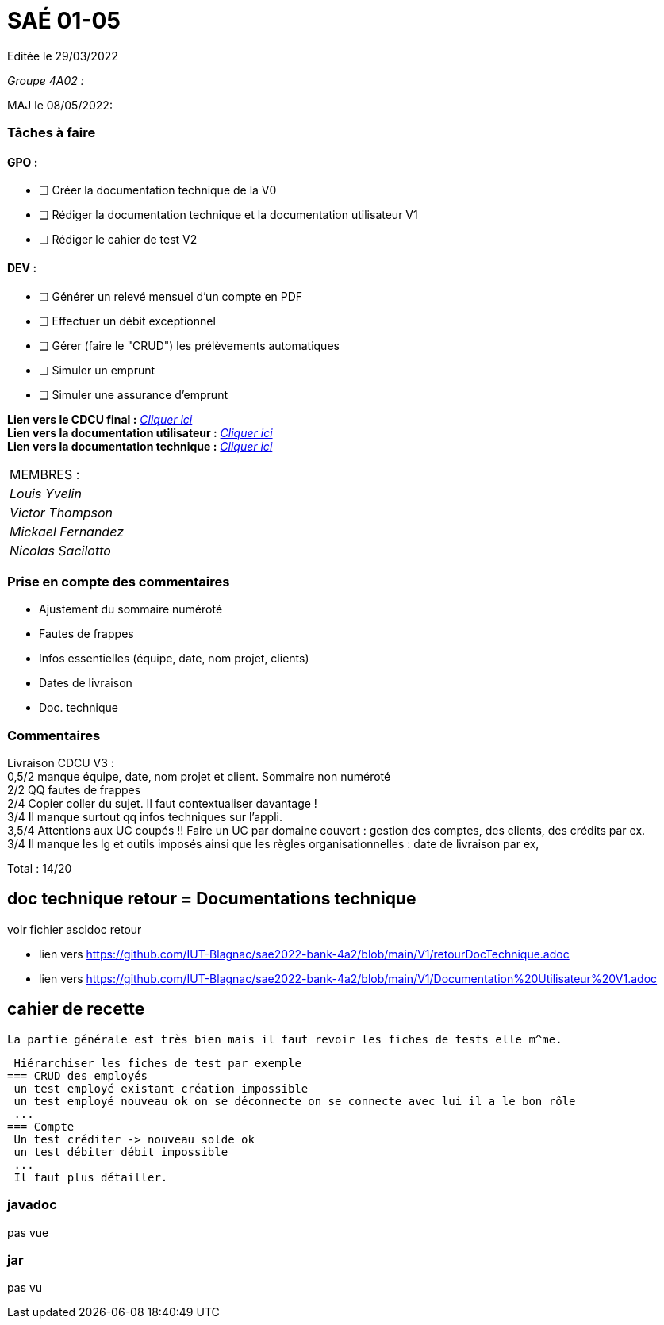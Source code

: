
= SAÉ 01-05

Editée le 29/03/2022

_Groupe 4A02 :_


MAJ le 08/05/2022:

=== Tâches à faire 

==== GPO :

- [ ] Créer la documentation technique de la V0
- [ ] Rédiger la documentation technique et la documentation utilisateur V1
- [ ] Rédiger le cahier de test V2

==== DEV :

- [ ] Générer un relevé mensuel d'un compte en PDF
- [ ] Effectuer un débit exceptionnel 
- [ ] Gérer (faire le "CRUD") les prélèvements automatiques
- [ ] Simuler un emprunt
- [ ] Simuler une assurance d'emprunt

*Lien vers le CDCU final :* https://github.com/IUT-Blagnac/sae2022-bank-4a2/blob/main/V3/CDCU%20V3.adoc[__Cliquer ici__] +
*Lien vers la documentation utilisateur :* https://github.com/IUT-Blagnac/sae2022-bank-4a2/blob/main/V1/Documentation%20Utilisateur%20V1.adoc[__Cliquer ici__] +
*Lien vers la documentation technique :* https://github.com/IUT-Blagnac/sae2022-bank-4a2/blob/main/V1/Documentation%20Technique%20V1.adoc[__Cliquer ici__]

|===
|MEMBRES :
|_Louis Yvelin_
|_Victor Thompson_
|_Mickael Fernandez_
|_Nicolas Sacilotto_
|===

=== Prise en compte des commentaires

- Ajustement du sommaire numéroté
- Fautes de frappes
- Infos essentielles (équipe, date, nom projet, clients)
- Dates de livraison
- Doc. technique

=== Commentaires

Livraison CDCU V3 : +
0,5/2	manque équipe, date, nom projet et client. Sommaire non numéroté +
2/2	QQ fautes de frappes +
2/4	Copier coller du sujet. Il faut contextualiser davantage ! +
3/4	Il manque surtout qq infos techniques sur l'appli. +
3,5/4	Attentions aux UC coupés !! Faire un UC par domaine couvert :  gestion des comptes, des clients, des crédits par ex. +
3/4	Il manque les lg et outils imposés ainsi que les règles organisationnelles : date de livraison par ex, +
	
Total : 14/20	

== doc technique retour = Documentations technique

voir fichier ascidoc retour 

 * lien vers https://github.com/IUT-Blagnac/sae2022-bank-4a2/blob/main/V1/retourDocTechnique.adoc
 
 * lien vers https://github.com/IUT-Blagnac/sae2022-bank-4a2/blob/main/V1/Documentation%20Utilisateur%20V1.adoc
 
 
== cahier de recette
 
 La partie générale est très bien mais il faut revoir les fiches de tests elle m^me.
 
 Hiérarchiser les fiches de test par exemple
=== CRUD des employés
 un test employé existant création impossible
 un test employé nouveau ok on se déconnecte on se connecte avec lui il a le bon rôle
 ...
=== Compte
 Un test créditer -> nouveau solde ok
 un test débiter débit impossible
 ...
 Il faut plus détailler.
 
 
=== javadoc
pas vue

=== jar
pas vu
